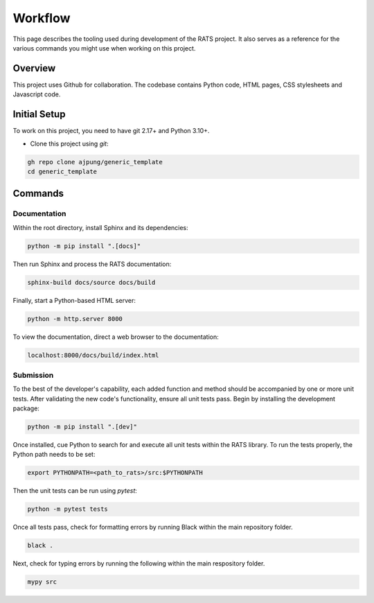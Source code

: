 

Workflow
========

This page describes the tooling used during development of the RATS project. It 
also serves as a reference for the various commands you might use when working on
this project.



Overview
--------

This project uses Github for collaboration. The codebase contains Python code,
HTML pages, CSS stylesheets and Javascript code. 



Initial Setup
-------------

To work on this project, you need to have git 2.17+ and Python 3.10+.

- Clone this project using `git`:
.. code-block:: 

    gh repo clone ajpung/generic_template
    cd generic_template

Commands
--------

Documentation
*************
Within the root directory, install Sphinx and its dependencies:

.. code-block:: 

    python -m pip install ".[docs]"
    
Then run Sphinx and process the RATS documentation:

.. code-block:: 

    sphinx-build docs/source docs/build
    
Finally, start a Python-based HTML server:

.. code-block:: 

    python -m http.server 8000

To view the documentation, direct a web browser to the documentation:

.. code-block:: 

    localhost:8000/docs/build/index.html


Submission
**********
To the best of the developer's capability, each added function and method should
be accompanied by one or more unit tests. After validating the new code's
functionality, ensure all unit tests pass. Begin by installing the development
package:

.. code-block:: 

    python -m pip install ".[dev]"

Once installed, cue Python to search for and execute all unit tests within the
RATS library. To run the tests properly, the Python path needs to be set:

.. code-block:: 

    export PYTHONPATH=<path_to_rats>/src:$PYTHONPATH

Then the unit tests can be run using `pytest`:

.. code-block:: 

    python -m pytest tests

Once all tests pass, check for formatting errors by running Black within the main
repository folder.

.. code-block:: 

    black .

Next, check for typing errors by running the following within the main respository
folder.

.. code-block:: 

    mypy src